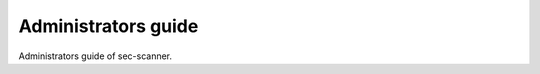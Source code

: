 ====================
Administrators guide
====================

Administrators guide of sec-scanner.
